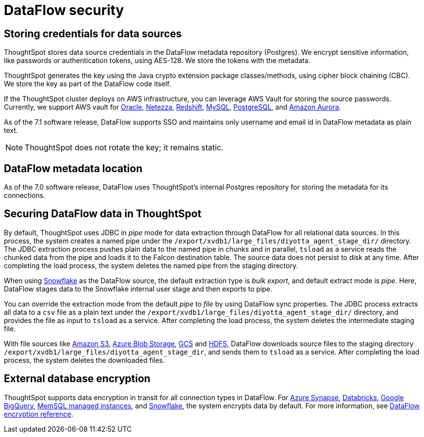 = DataFlow security
:last_updated: 6/8/2022
:linkattrs:
:experimental:
:description:

// 7.1 and up
 
== Storing credentials for data sources

ThoughtSpot stores data source credentials in the DataFlow metadata repository (Postgres). We encrypt sensitive information, like passwords or authentication tokens, using AES-128. We store the tokens with the metadata.

ThoughtSpot generates the key using the Java crypto extension package classes/methods, using cipher block chaining (CBC). We store the key as part of the DataFlow code itself.

If the ThoughtSpot cluster deploys on AWS infrastructure, you can leverage AWS Vault for storing the source passwords. Currently, we support AWS vault for xref:dataflow-oracle.adoc[Oracle], xref:dataflow-netezza.adoc[Netezza], xref:dataflow-amazon-redshift.adoc[Redshift], xref:dataflow-mysql.adoc[MySQL], xref:dataflow-postgresql.adoc[PostgreSQL], and xref:dataflow-amazon-aurora.adoc[Amazon Aurora].

As of the 7.1 software release, DataFlow supports SSO and maintains only username and email id in DataFlow metadata as plain text.

NOTE: ThoughtSpot does not rotate the key; it remains static.

== DataFlow metadata location

As of the 7.0 software release, DataFlow uses ThoughtSpot’s internal Postgres repository for storing the metadata for its connections.

== Securing DataFlow data in ThoughtSpot

By default, ThoughtSpot uses JDBC in _pipe_ mode for data extraction through DataFlow for all relational data sources. In this process, the system creates a named pipe under the `/export/xvdb1/large_files/diyotta_agent_stage_dir/` directory. The JDBC extraction process pushes plain data to the named pipe in chunks and in parallel, `tsload` as a service reads the chunked data from the pipe and loads it to the Falcon destination table. The source data does not persist to disk at any time. After completing the load process, the system deletes the named pipe from the staging directory.

When using xref:dataflow-snowflake.adoc[Snowflake] as the DataFlow source, the default extraction type is _bulk export_, and default extract mode is _pipe_. Here, DataFlow stages data to the Snowflake internal user stage and then exports to pipe.

You can override the extraction mode from the default _pipe_ to _file_ by using DataFlow sync properties. The JDBC process extracts all data to a `csv` file as a plain text under the  `/export/xvdb1/large_files/diyotta_agent_stage_dir/` directory, and provides the file as input to `tsload` as a service. After completing the load process, the system deletes the intermediate staging file.

With file sources like xref:dataflow-amazon-s3.adoc[Amazon S3], xref:dataflow-azure-blob-storage.adoc[Azure Blob Storage], xref:dataflow-google-cloud-storage.adoc[GCS] and xref:dataflow-hdfs.adoc[HDFS], DataFlow downloads source files to the staging directory `/export/xvdb1/large_files/diyotta_agent_stage_dir`, and sends them to `tsload` as a service. After completing the load process, the system deletes the downloaded files.


== External database encryption

ThoughtSpot supports data encryption in transit for all connection types in DataFlow. For xref:dataflow-azure-synapse.adoc[Azure Synapse], xref:dataflow-databricks-delta-lake.adoc[Databricks], xref:dataflow-google-bigquery.adoc[Google BigQuery], xref:dataflow-memsql.adoc[MemSQL managed instances], and xref:dataflow-snowflake.adoc[Snowflake], the system encrypts data by default. For more information, see xref:dataflow-security-reference.adoc[DataFlow encryption reference].
